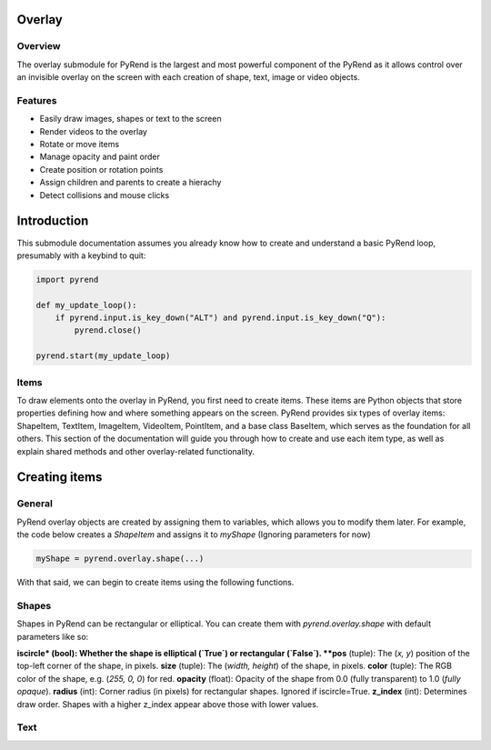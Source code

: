 Overlay
=======

Overview
--------

The overlay submodule for PyRend is the largest and most powerful component of the PyRend as it allows control over an invisible overlay on the screen with each creation of shape, text, image or video objects. 

Features
--------

- Easily draw images, shapes or text to the screen
- Render videos to the overlay
- Rotate or move items 
- Manage opacity and paint order
- Create position or rotation points
- Assign children and parents to create a hierachy
- Detect collisions and mouse clicks

Introduction
============

This submodule documentation assumes you already know how to create and understand a basic PyRend loop, presumably with a keybind to quit:

.. code-block:: python

    import pyrend

    def my_update_loop():
        if pyrend.input.is_key_down("ALT") and pyrend.input.is_key_down("Q"):
            pyrend.close()

    pyrend.start(my_update_loop)

Items
-----

To draw elements onto the overlay in PyRend, you first need to create items. These items are Python objects that store properties defining how and where something appears on the screen. PyRend provides six types of overlay items: ShapeItem, TextItem, ImageItem, VideoItem, PointItem, and a base class BaseItem, which serves as the foundation for all others.
This section of the documentation will guide you through how to create and use each item type, as well as explain shared methods and other overlay-related functionality.

Creating items
==============

General
-------

PyRend overlay objects are created by assigning them to variables, which allows you to modify them later. For example, the code below creates a `ShapeItem` and assigns it to `myShape` (Ignoring parameters for now)

.. code-block:: python

  myShape = pyrend.overlay.shape(...)

With that said, we can begin to create items using the following functions.

Shapes
------

Shapes in PyRend can be rectangular or elliptical. You can create them with `pyrend.overlay.shape` with default parameters like so:

.. code-block python

    myShape = pyrend.overlay.shape(
        iscircle = False,
        pos = (0, 0),
        size = (100, 100),
        color = (255, 255, 255),
        opacity = 1.0,
        radius = 0,
        z_index = 0
    )

**iscircle* (bool): Whether the shape is elliptical (`True`) or rectangular (`False`).  
**pos** (tuple): The (`x, y`) position of the top-left corner of the shape, in pixels.  
**size** (tuple): The (`width, height`) of the shape, in pixels.  
**color** (tuple): The RGB color of the shape, e.g. (`255, 0, 0`) for red.  
**opacity** (float): Opacity of the shape from 0.0 (fully transparent) to 1.0 (`fully opaque`).  
**radius** (int): Corner radius (in pixels) for rectangular shapes. Ignored if iscircle=True.  
**z_index** (int): Determines draw order. Shapes with a higher z_index appear above those with lower values.  

Text
----
